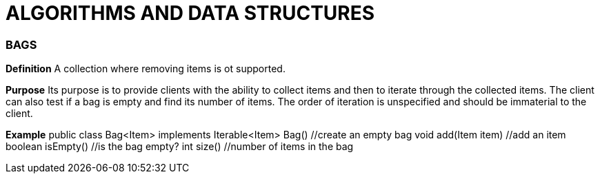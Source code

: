= ALGORITHMS AND DATA STRUCTURES

=== BAGS
*Definition*
A collection where removing items is ot supported.

*Purpose*
Its purpose is to provide clients with the ability to collect items and then to iterate through the collected items.
The client can also test if a bag is empty and find its number of items.
The order of iteration is unspecified and should be immaterial to the client.


*Example*
public class Bag<Item> implements Iterable<Item>
Bag() //create an empty bag
void add(Item item)  //add an item
boolean isEmpty()  //is the bag empty?
int size()  //number of items in the bag


